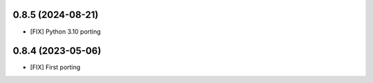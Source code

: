 0.8.5 (2024-08-21)
~~~~~~~~~~~~~~~~~~

* [FIX] Python 3.10 porting

0.8.4 (2023-05-06)
~~~~~~~~~~~~~~~~~~

* [FIX] First porting
